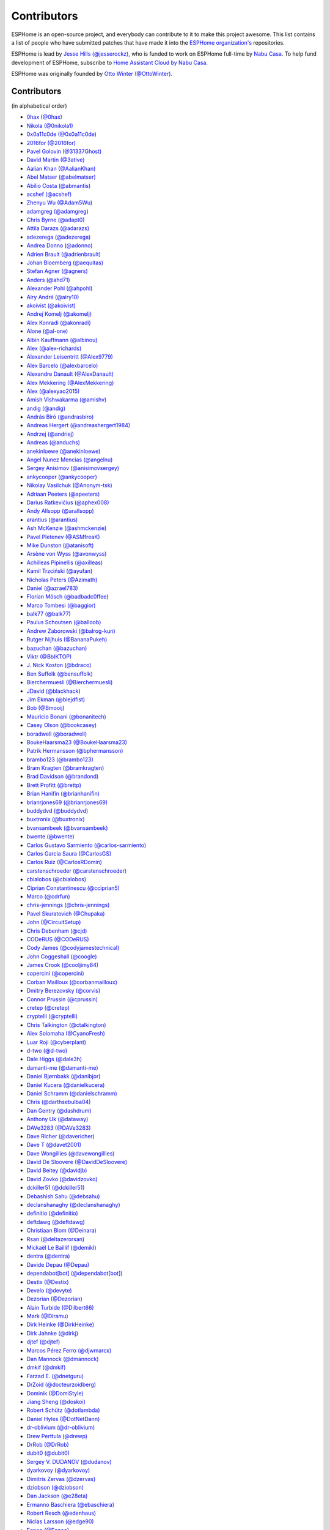 Contributors
============

ESPHome is an open-source project, and everybody can contribute to it to make this
project awesome. This list contains a list of people who have submitted patches
that have made it into the `ESPHome organization's <https://github.com/esphome>`__ repositories.

ESPHome is lead by `Jesse Hills (@jesserockz) <https://github.com/jesserockz>`__,
who is funded to work on ESPHome full-time by `Nabu Casa <https://www.nabucasa.com>`__.
To help fund development of ESPHome, subscribe to `Home Assistant Cloud by Nabu Casa <https://www.nabucasa.com>`__.

ESPHome was originally founded by `Otto Winter (@OttoWinter) <https://github.com/OttoWinter>`__.

Contributors
************

(in alphabetical order)

- `0hax (@0hax) <https://github.com/0hax>`__
- `Nikola (@0nikola1) <https://github.com/0nikola1>`__
- `0x0a11c0de (@0x0a11c0de) <https://github.com/0x0a11c0de>`__
- `2016for (@2016for) <https://github.com/2016for>`__
- `Pavel Golovin (@31337Ghost) <https://github.com/31337Ghost>`__
- `David Martin (@3ative) <https://github.com/3ative>`__
- `Aalian Khan (@AalianKhan) <https://github.com/AalianKhan>`__
- `Abel Matser (@abelmatser) <https://github.com/abelmatser>`__
- `Abílio Costa (@abmantis) <https://github.com/abmantis>`__
- `acshef (@acshef) <https://github.com/acshef>`__
- `Zhenyu Wu (@Adam5Wu) <https://github.com/Adam5Wu>`__
- `adamgreg (@adamgreg) <https://github.com/adamgreg>`__
- `Chris Byrne (@adapt0) <https://github.com/adapt0>`__
- `Attila Darazs (@adarazs) <https://github.com/adarazs>`__
- `adezerega (@adezerega) <https://github.com/adezerega>`__
- `Andrea Donno (@adonno) <https://github.com/adonno>`__
- `Adrien Brault (@adrienbrault) <https://github.com/adrienbrault>`__
- `Johan Bloemberg (@aequitas) <https://github.com/aequitas>`__
- `Stefan Agner (@agners) <https://github.com/agners>`__
- `Anders (@ahd71) <https://github.com/ahd71>`__
- `Alexander Pohl (@ahpohl) <https://github.com/ahpohl>`__
- `Airy André (@airy10) <https://github.com/airy10>`__
- `akoivist (@akoivist) <https://github.com/akoivist>`__
- `Andrej Komelj (@akomelj) <https://github.com/akomelj>`__
- `Alex Konradi (@akonradi) <https://github.com/akonradi>`__
- `Alone (@al-one) <https://github.com/al-one>`__
- `Albin Kauffmann (@albinou) <https://github.com/albinou>`__
- `Alex (@alex-richards) <https://github.com/alex-richards>`__
- `Alexander Leisentritt (@Alex9779) <https://github.com/Alex9779>`__
- `Alex Barcelo (@alexbarcelo) <https://github.com/alexbarcelo>`__
- `Alexandre Danault (@AlexDanault) <https://github.com/AlexDanault>`__
- `Alex Mekkering (@AlexMekkering) <https://github.com/AlexMekkering>`__
- `Alex (@alexyao2015) <https://github.com/alexyao2015>`__
- `Amish Vishwakarma (@amishv) <https://github.com/amishv>`__
- `andig (@andig) <https://github.com/andig>`__
- `András Bíró (@andrasbiro) <https://github.com/andrasbiro>`__
- `Andreas Hergert (@andreashergert1984) <https://github.com/andreashergert1984>`__
- `Andrzej (@andriej) <https://github.com/andriej>`__
- `Andreas (@anduchs) <https://github.com/anduchs>`__
- `anekinloewe (@anekinloewe) <https://github.com/anekinloewe>`__
- `Angel Nunez Mencias (@angelnu) <https://github.com/angelnu>`__
- `Sergey Anisimov (@anisimovsergey) <https://github.com/anisimovsergey>`__
- `ankycooper (@ankycooper) <https://github.com/ankycooper>`__
- `Nikolay Vasilchuk (@Anonym-tsk) <https://github.com/Anonym-tsk>`__
- `Adriaan Peeters (@apeeters) <https://github.com/apeeters>`__
- `Darius Ratkevičius (@aphex008) <https://github.com/aphex008>`__
- `Andy Allsopp (@arallsopp) <https://github.com/arallsopp>`__
- `arantius (@arantius) <https://github.com/arantius>`__
- `Ash McKenzie (@ashmckenzie) <https://github.com/ashmckenzie>`__
- `Pavel Pletenev (@ASMfreaK) <https://github.com/ASMfreaK>`__
- `Mike Dunston (@atanisoft) <https://github.com/atanisoft>`__
- `Arsène von Wyss (@avonwyss) <https://github.com/avonwyss>`__
- `Achilleas Pipinellis (@axilleas) <https://github.com/axilleas>`__
- `Kamil Trzciński (@ayufan) <https://github.com/ayufan>`__
- `Nicholas Peters (@Azimath) <https://github.com/Azimath>`__
- `Daniel (@azrael783) <https://github.com/azrael783>`__
- `Florian Mösch (@badbadc0ffee) <https://github.com/badbadc0ffee>`__
- `Marco Tombesi (@baggior) <https://github.com/baggior>`__
- `balk77 (@balk77) <https://github.com/balk77>`__
- `Paulus Schoutsen (@balloob) <https://github.com/balloob>`__
- `Andrew Zaborowski (@balrog-kun) <https://github.com/balrog-kun>`__
- `Rutger Nijhuis (@BananaPukeh) <https://github.com/BananaPukeh>`__
- `bazuchan (@bazuchan) <https://github.com/bazuchan>`__
- `Viktr (@BbIKTOP) <https://github.com/BbIKTOP>`__
- `J. Nick Koston (@bdraco) <https://github.com/bdraco>`__
- `Ben Suffolk (@bensuffolk) <https://github.com/bensuffolk>`__
- `Bierchermuesli (@Bierchermuesli) <https://github.com/Bierchermuesli>`__
- `JDavid (@blackhack) <https://github.com/blackhack>`__
- `Jim Ekman (@blejdfist) <https://github.com/blejdfist>`__
- `Bob (@Bmooij) <https://github.com/Bmooij>`__
- `Mauricio Bonani (@bonanitech) <https://github.com/bonanitech>`__
- `Casey Olson (@bookcasey) <https://github.com/bookcasey>`__
- `boradwell (@boradwell) <https://github.com/boradwell>`__
- `BoukeHaarsma23 (@BoukeHaarsma23) <https://github.com/BoukeHaarsma23>`__
- `Patrik Hermansson (@bphermansson) <https://github.com/bphermansson>`__
- `brambo123 (@brambo123) <https://github.com/brambo123>`__
- `Bram Kragten (@bramkragten) <https://github.com/bramkragten>`__
- `Brad Davidson (@brandond) <https://github.com/brandond>`__
- `Brett Profitt (@brettp) <https://github.com/brettp>`__
- `Brian Hanifin (@brianhanifin) <https://github.com/brianhanifin>`__
- `brianrjones69 (@brianrjones69) <https://github.com/brianrjones69>`__
- `buddydvd (@buddydvd) <https://github.com/buddydvd>`__
- `buxtronix (@buxtronix) <https://github.com/buxtronix>`__
- `bvansambeek (@bvansambeek) <https://github.com/bvansambeek>`__
- `bwente (@bwente) <https://github.com/bwente>`__
- `Carlos Gustavo Sarmiento (@carlos-sarmiento) <https://github.com/carlos-sarmiento>`__
- `Carlos Garcia Saura (@CarlosGS) <https://github.com/CarlosGS>`__
- `Carlos Ruiz (@CarlosRDomin) <https://github.com/CarlosRDomin>`__
- `carstenschroeder (@carstenschroeder) <https://github.com/carstenschroeder>`__
- `cbialobos (@cbialobos) <https://github.com/cbialobos>`__
- `Ciprian Constantinescu (@cciprian5) <https://github.com/cciprian5>`__
- `Marco (@cdrfun) <https://github.com/cdrfun>`__
- `chris-jennings (@chris-jennings) <https://github.com/chris-jennings>`__
- `Pavel Skuratovich (@Chupaka) <https://github.com/Chupaka>`__
- `John (@CircuitSetup) <https://github.com/CircuitSetup>`__
- `Chris Debenham (@cjd) <https://github.com/cjd>`__
- `CODeRUS (@CODeRUS) <https://github.com/CODeRUS>`__
- `Cody James (@codyjamestechnical) <https://github.com/codyjamestechnical>`__
- `John Coggeshall (@coogle) <https://github.com/coogle>`__
- `James Crook (@cooljimy84) <https://github.com/cooljimy84>`__
- `copercini (@copercini) <https://github.com/copercini>`__
- `Corban Mailloux (@corbanmailloux) <https://github.com/corbanmailloux>`__
- `Dmitry Berezovsky (@corvis) <https://github.com/corvis>`__
- `Connor Prussin (@cprussin) <https://github.com/cprussin>`__
- `cretep (@cretep) <https://github.com/cretep>`__
- `cryptelli (@cryptelli) <https://github.com/cryptelli>`__
- `Chris Talkington (@ctalkington) <https://github.com/ctalkington>`__
- `Alex Solomaha (@CyanoFresh) <https://github.com/CyanoFresh>`__
- `Luar Roji (@cyberplant) <https://github.com/cyberplant>`__
- `d-two (@d-two) <https://github.com/d-two>`__
- `Dale Higgs (@dale3h) <https://github.com/dale3h>`__
- `damanti-me (@damanti-me) <https://github.com/damanti-me>`__
- `Daniel Bjørnbakk (@danibjor) <https://github.com/danibjor>`__
- `Daniel Kucera (@danielkucera) <https://github.com/danielkucera>`__
- `Daniel Schramm (@danielschramm) <https://github.com/danielschramm>`__
- `Chris (@darthsebulba04) <https://github.com/darthsebulba04>`__
- `Dan Gentry (@dashdrum) <https://github.com/dashdrum>`__
- `Anthony Uk (@dataway) <https://github.com/dataway>`__
- `DAVe3283 (@DAVe3283) <https://github.com/DAVe3283>`__
- `Dave Richer (@davericher) <https://github.com/davericher>`__
- `Dave T (@davet2001) <https://github.com/davet2001>`__
- `Dave Wongillies (@davewongillies) <https://github.com/davewongillies>`__
- `David De Sloovere (@DavidDeSloovere) <https://github.com/DavidDeSloovere>`__
- `David Beitey (@davidjb) <https://github.com/davidjb>`__
- `David Zovko (@davidzovko) <https://github.com/davidzovko>`__
- `dckiller51 (@dckiller51) <https://github.com/dckiller51>`__
- `Debashish Sahu (@debsahu) <https://github.com/debsahu>`__
- `declanshanaghy (@declanshanaghy) <https://github.com/declanshanaghy>`__
- `definitio (@definitio) <https://github.com/definitio>`__
- `deftdawg (@deftdawg) <https://github.com/deftdawg>`__
- `Christiaan Blom (@Deinara) <https://github.com/Deinara>`__
- `Rsan (@deltazerorsan) <https://github.com/deltazerorsan>`__
- `Mickaël Le Baillif (@demikl) <https://github.com/demikl>`__
- `dentra (@dentra) <https://github.com/dentra>`__
- `Davide Depau (@Depau) <https://github.com/Depau>`__
- `dependabot[bot] (@dependabot[bot]) <https://github.com/dependabot[bot]>`__
- `Destix (@Destix) <https://github.com/Destix>`__
- `Develo (@devyte) <https://github.com/devyte>`__
- `Dezorian (@Dezorian) <https://github.com/Dezorian>`__
- `Alain Turbide (@Dilbert66) <https://github.com/Dilbert66>`__
- `Mark  (@Diramu) <https://github.com/Diramu>`__
- `Dirk Heinke (@DirkHeinke) <https://github.com/DirkHeinke>`__
- `Dirk Jahnke (@dirkj) <https://github.com/dirkj>`__
- `djtef (@djtef) <https://github.com/djtef>`__
- `Marcos Pérez Ferro (@djwmarcx) <https://github.com/djwmarcx>`__
- `Dan Mannock (@dmannock) <https://github.com/dmannock>`__
- `dmkif (@dmkif) <https://github.com/dmkif>`__
- `Farzad E. (@dnetguru) <https://github.com/dnetguru>`__
- `DrZoid (@docteurzoidberg) <https://github.com/docteurzoidberg>`__
- `Dominik (@DomiStyle) <https://github.com/DomiStyle>`__
- `Jiang Sheng (@doskoi) <https://github.com/doskoi>`__
- `Robert Schütz (@dotlambda) <https://github.com/dotlambda>`__
- `Daniel Hyles (@DotNetDann) <https://github.com/DotNetDann>`__
- `dr-oblivium (@dr-oblivium) <https://github.com/dr-oblivium>`__
- `Drew Perttula (@drewp) <https://github.com/drewp>`__
- `DrRob (@DrRob) <https://github.com/DrRob>`__
- `dubit0 (@dubit0) <https://github.com/dubit0>`__
- `Sergey V. DUDANOV (@dudanov) <https://github.com/dudanov>`__
- `dyarkovoy (@dyarkovoy) <https://github.com/dyarkovoy>`__
- `Dimitris Zervas (@dzervas) <https://github.com/dzervas>`__
- `dziobson (@dziobson) <https://github.com/dziobson>`__
- `Dan Jackson (@e28eta) <https://github.com/e28eta>`__
- `Ermanno Baschiera (@ebaschiera) <https://github.com/ebaschiera>`__
- `Robert Resch (@edenhaus) <https://github.com/edenhaus>`__
- `Niclas Larsson (@edge90) <https://github.com/edge90>`__
- `Eenoo (@Eenoo) <https://github.com/Eenoo>`__
- `Erwin Kooi (@egeltje) <https://github.com/egeltje>`__
- `Eike (@ei-ke) <https://github.com/ei-ke>`__
- `electrofun-smart (@electrofun-smart) <https://github.com/electrofun-smart>`__
- `Elkropac (@Elkropac) <https://github.com/Elkropac>`__
- `elyorkhakimov (@elyorkhakimov) <https://github.com/elyorkhakimov>`__
- `EmbeddedDevver (@EmbeddedDevver) <https://github.com/EmbeddedDevver>`__
- `EmmanuelLM (@EmmanuelLM) <https://github.com/EmmanuelLM>`__
- `Emory Dunn (@emorydunn) <https://github.com/emorydunn>`__
- `Eric Muehlstein (@emuehlstein) <https://github.com/emuehlstein>`__
- `Anders Persson (@emwap) <https://github.com/emwap>`__
- `Bert (@Engelbert) <https://github.com/Engelbert>`__
- `Nico Weichbrodt (@envy) <https://github.com/envy>`__
- `Evan Petousis (@epetousis) <https://github.com/epetousis>`__
- `Wilhelm Erasmus (@erasmuswill) <https://github.com/erasmuswill>`__
- `erazor666 (@erazor666) <https://github.com/erazor666>`__
- `Eric Hiller (@erichiller) <https://github.com/erichiller>`__
- `Ernst Klamer (@Ernst79) <https://github.com/Ernst79>`__
- `escoand (@escoand) <https://github.com/escoand>`__
- `Eric Severance (@esev) <https://github.com/esev>`__
- `esphomebot (@esphomebot) <https://github.com/esphomebot>`__
- `Evan Coleman (@evandcoleman) <https://github.com/evandcoleman>`__
- `Clemens Kirchgatterer (@everslick) <https://github.com/everslick>`__
- `Malte Franken (@exxamalte) <https://github.com/exxamalte>`__
- `Fabian Affolter (@fabaff) <https://github.com/fabaff>`__
- `Federico Ariel Castagnini (@facastagnini) <https://github.com/facastagnini>`__
- `C W (@fake-name) <https://github.com/fake-name>`__
- `Christian Ferbar (@ferbar) <https://github.com/ferbar>`__
- `fkirill (@fkirill) <https://github.com/fkirill>`__
- `Sean Vig (@flacjacket) <https://github.com/flacjacket>`__
- `Diego Elio Pettenò (@Flameeyes) <https://github.com/Flameeyes>`__
- `foxsam21 (@foxsam21) <https://github.com/foxsam21>`__
- `Fractal147 (@Fractal147) <https://github.com/Fractal147>`__
- `Francis-labo (@Francis-labo) <https://github.com/Francis-labo>`__
- `Francisk0 (@Francisk0) <https://github.com/Francisk0>`__
- `Frank Bakker (@FrankBakkerNl) <https://github.com/FrankBakkerNl>`__
- `Frankster-NL (@Frankster-NL) <https://github.com/Frankster-NL>`__
- `Fredrik Erlandsson (@fredrike) <https://github.com/fredrike>`__
- `Evgeny (@freekode) <https://github.com/freekode>`__
- `Brett McKenzie (@freerangeeggs) <https://github.com/freerangeeggs>`__
- `Franck Nijhof (@frenck) <https://github.com/frenck>`__
- `frippe75 (@frippe75) <https://github.com/frippe75>`__
- `Fritz Mueller (@fritzm) <https://github.com/fritzm>`__
- `Marc Egli (@frog32) <https://github.com/frog32>`__
- `mr G1K (@G1K) <https://github.com/G1K>`__
- `Gabe Cook (@gabe565) <https://github.com/gabe565>`__
- `Gareth Cooper (@gaco79) <https://github.com/gaco79>`__
- `galagaking (@galagaking) <https://github.com/galagaking>`__
- `GeekVisit (@GeekVisit) <https://github.com/GeekVisit>`__
- `Geoff Davis (@geoffdavis) <https://github.com/geoffdavis>`__
- `Gérald Guiony (@gerald-guiony) <https://github.com/gerald-guiony>`__
- `Gerard (@gerard33) <https://github.com/gerard33>`__
- `Giovanni (@Gio-dot) <https://github.com/Gio-dot>`__
- `github-actions[bot] (@github-actions[bot]) <https://github.com/github-actions[bot]>`__
- `gitolicious (@gitolicious) <https://github.com/gitolicious>`__
- `The Gitter Badger (@gitter-badger) <https://github.com/gitter-badger>`__
- `Frederik Gladhorn (@gladhorn) <https://github.com/gladhorn>`__
- `Guillermo Ruffino (@glmnet) <https://github.com/glmnet>`__
- `Giorgos Logiotatidis (@glogiotatidis) <https://github.com/glogiotatidis>`__
- `Germán Martín (@gmag11) <https://github.com/gmag11>`__
- `Germain Masse (@gmasse) <https://github.com/gmasse>`__
- `Jelle Raaijmakers (@GMTA) <https://github.com/GMTA>`__
- `gordon-zhao (@gordon-zhao) <https://github.com/gordon-zhao>`__
- `Antoine GRÉA (@grea09) <https://github.com/grea09>`__
- `Andrea (@Guglio95) <https://github.com/Guglio95>`__
- `Guillaume DELVIT (@guiguid) <https://github.com/guiguid>`__
- `guptamp (@guptamp) <https://github.com/guptamp>`__
- `Guyohms (@Guyohms) <https://github.com/Guyohms>`__
- `h0-- (@h0--) <https://github.com/h0-->`__
- `haade (@haade-administrator) <https://github.com/haade-administrator>`__
- `Peter van Dijk (@Habbie) <https://github.com/Habbie>`__
- `Hagai Shatz (@hagai-shatz) <https://github.com/hagai-shatz>`__
- `Boris Hajduk (@hajdbo) <https://github.com/hajdbo>`__
- `Gavin Mogan (@halkeye) <https://github.com/halkeye>`__
- `Charles (@hallard) <https://github.com/hallard>`__
- `Charles Thompson (@haryadoon) <https://github.com/haryadoon>`__
- `hcoohb (@hcoohb) <https://github.com/hcoohb>`__
- `Héctor Giménez (@hectorgimenez) <https://github.com/hectorgimenez>`__
- `Jimmy Hedman (@HeMan) <https://github.com/HeMan>`__
- `HepoH3 (@HepoH3) <https://github.com/HepoH3>`__
- `Hermann Kraus (@herm) <https://github.com/herm>`__
- `Hamish Moffatt (@hmoffatt) <https://github.com/hmoffatt>`__
- `MoA (@honomoa) <https://github.com/honomoa>`__
- `Hopperpop (@Hopperpop) <https://github.com/Hopperpop>`__
- `hreintke (@hreintke) <https://github.com/hreintke>`__
- `Huub Eikens (@huubeikens) <https://github.com/huubeikens>`__
- `Petr Urbánek (@HyperReap) <https://github.com/HyperReap>`__
- `Arjan Filius (@iafilius) <https://github.com/iafilius>`__
- `Adrián Panella (@ianchi) <https://github.com/ianchi>`__
- `Ian Leeder (@ianleeder) <https://github.com/ianleeder>`__
- `icarome (@icarome) <https://github.com/icarome>`__
- `igg (@igg) <https://github.com/igg>`__
- `ikatkov (@ikatkov) <https://github.com/ikatkov>`__
- `Michael (@imeekle) <https://github.com/imeekle>`__
- `imgbot[bot] (@imgbot[bot]) <https://github.com/imgbot[bot]>`__
- `Lorenzo Ortiz (@Infinitte) <https://github.com/Infinitte>`__
- `Ivan Shvedunov (@ivan4th) <https://github.com/ivan4th>`__
- `Ivan Kravets (@ivankravets) <https://github.com/ivankravets>`__
- `Ivo-tje (@Ivo-tje) <https://github.com/Ivo-tje>`__
- `Jakob Reiter (@jakommo) <https://github.com/jakommo>`__
- `James Gao (@jamesgao) <https://github.com/jamesgao>`__
- `János Rusiczki (@janosrusiczki) <https://github.com/janosrusiczki>`__
- `Jan Pieper (@janpieper) <https://github.com/janpieper>`__
- `Jason-nz (@Jason-nz) <https://github.com/Jason-nz>`__
- `Jason Hines (@jasonehines) <https://github.com/jasonehines>`__
- `JbLb (@jblb) <https://github.com/jblb>`__
- `James Callaghan (@jcallaghan) <https://github.com/jcallaghan>`__
- `Josh Willox (@jcwillox) <https://github.com/jcwillox>`__
- `Joshua Dadswell (@jdads1) <https://github.com/jdads1>`__
- `jeff-h (@jeff-h) <https://github.com/jeff-h>`__
- `Jeff Rescignano (@JeffResc) <https://github.com/JeffResc>`__
- `Jej (@jej) <https://github.com/jej>`__
- `Jesse Hills (@jesserockz) <https://github.com/jesserockz>`__
- `Jim Bauwens (@jimbauwens) <https://github.com/jimbauwens>`__
- `Jérémy JOURDIN (@JJK801) <https://github.com/JJK801>`__
- `Jonathan Jefferies (@jjok) <https://github.com/jjok>`__
- `John K. Luebs (@jkl1337) <https://github.com/jkl1337>`__
- `Justin Maxwell (@jkmaxwell) <https://github.com/jkmaxwell>`__
- `Jeppe Ladefoged (@jladefoged) <https://github.com/jladefoged>`__
- `Jonathan Martens (@jmartens) <https://github.com/jmartens>`__
- `Johan van der Kuijl (@johanvanderkuijl) <https://github.com/johanvanderkuijl>`__
- `Johboh (@Johboh) <https://github.com/Johboh>`__
- `John Erik Halse (@johnerikhalse) <https://github.com/johnerikhalse>`__
- `Jonathan Adams (@jonathanadams) <https://github.com/jonathanadams>`__
- `Jonathan Treffler (@JonathanTreffler) <https://github.com/JonathanTreffler>`__
- `JonnyaiR (@jonnyair) <https://github.com/jonnyair>`__
- `Joppy Furr (@JoppyFurr) <https://github.com/JoppyFurr>`__
- `junnikokuki (@junnikokuki) <https://github.com/junnikokuki>`__
- `Justahobby01 (@Justahobby01) <https://github.com/Justahobby01>`__
- `Mike Ryan (@justfalter) <https://github.com/justfalter>`__
- `Justin Gerhardt (@justin-gerhardt) <https://github.com/justin-gerhardt>`__
- `Justyn Shull (@justyns) <https://github.com/justyns>`__
- `Jasper van der Neut - Stulen (@jvanderneutstulen) <https://github.com/jvanderneutstulen>`__
- `João Vitor M. Roma (@jvmr1) <https://github.com/jvmr1>`__
- `Jack Wozny (@jwozny) <https://github.com/jwozny>`__
- `Kris (@K-r-i-s-t-i-a-n) <https://github.com/K-r-i-s-t-i-a-n>`__
- `Harald Nagel (@k7hpn) <https://github.com/k7hpn>`__
- `kaegi (@kaegi) <https://github.com/kaegi>`__
- `kalebzettl (@kalebzettl) <https://github.com/kalebzettl>`__
- `Krasimir Nedelchev (@kaykayehnn) <https://github.com/kaykayehnn>`__
- `kbouchard111 (@kbouchard111) <https://github.com/kbouchard111>`__
- `Keith Burzinski (@kbx81) <https://github.com/kbx81>`__
- `Robert Kiss (@kepten) <https://github.com/kepten>`__
- `Kevin O'Rourke (@kevinior) <https://github.com/kevinior>`__
- `kimonm (@kimonm) <https://github.com/kimonm>`__
- `Kurt Kellner (@kkellner) <https://github.com/kkellner>`__
- `Klaas Schoute (@klaasnicolaas) <https://github.com/klaasnicolaas>`__
- `Klarstein (@Klarstein) <https://github.com/Klarstein>`__
- `Marcus Klein (@kleini) <https://github.com/kleini>`__
- `klenaers (@klenaers) <https://github.com/klenaers>`__
- `Kevin Lewis (@kll) <https://github.com/kll>`__
- `Koen Vervloesem (@koenvervloesem) <https://github.com/koenvervloesem>`__
- `korellas (@korellas) <https://github.com/korellas>`__
- `Kevin Pelzel (@kpelzel) <https://github.com/kpelzel>`__
- `Karl Q. (@kquinsland) <https://github.com/kquinsland>`__
- `krahabb (@krahabb) <https://github.com/krahabb>`__
- `Kodey Converse (@krconv) <https://github.com/krconv>`__
- `krikk (@krikk) <https://github.com/krikk>`__
- `KristopherMackowiak (@KristopherMackowiak) <https://github.com/KristopherMackowiak>`__
- `Stefan Rado (@kroimon) <https://github.com/kroimon>`__
- `krunkel (@krunkel) <https://github.com/krunkel>`__
- `Kendell R (@KTibow) <https://github.com/KTibow>`__
- `Jakub Šimo (@kubik369) <https://github.com/kubik369>`__
- `kvvoff (@kvvoff) <https://github.com/kvvoff>`__
- `Ken Davidson (@kwdavidson) <https://github.com/kwdavidson>`__
- `Kyle Manna (@kylemanna) <https://github.com/kylemanna>`__
- `la7dja (@la7dja) <https://github.com/la7dja>`__
- `Stefan Lässer (@Laess3r) <https://github.com/Laess3r>`__
- `Steffen Weinreich (@lairsdragon) <https://github.com/lairsdragon>`__
- `Fredrik Lindqvist (@Landrash) <https://github.com/Landrash>`__
- `larsonmpdx (@larsonmpdx) <https://github.com/larsonmpdx>`__
- `lein1013 (@lein1013) <https://github.com/lein1013>`__
- `Riku Lindblad (@lepinkainen) <https://github.com/lepinkainen>`__
- `Juraj Liso (@LiJu09) <https://github.com/LiJu09>`__
- `Lazar Obradovic (@lobradov) <https://github.com/lobradov>`__
- `Barry Loong (@loongyh) <https://github.com/loongyh>`__
- `Joakim Sørensen (@ludeeus) <https://github.com/ludeeus>`__
- `Lukas Klass (@LukasK13) <https://github.com/LukasK13>`__
- `lukaszrud (@lukaszrud) <https://github.com/lukaszrud>`__
- `Lumpusz (@Lumpusz) <https://github.com/Lumpusz>`__
- `Luke Fitzgerald (@lwfitzgerald) <https://github.com/lwfitzgerald>`__
- `Lewis Juggins (@lwis) <https://github.com/lwis>`__
- `Michael Klamminger (@m1ch) <https://github.com/m1ch>`__
- `M95D (@M95D) <https://github.com/M95D>`__
- `Marc-Antoine Courteau (@macourteau) <https://github.com/macourteau>`__
- `Massimiliano Ravelli (@madron) <https://github.com/madron>`__
- `magnus (@magnusja) <https://github.com/magnusja>`__
- `Magnus Øverli (@magnusoverli) <https://github.com/magnusoverli>`__
- `Major Péter (@majorpeter) <https://github.com/majorpeter>`__
- `raymonder jin (@mamil) <https://github.com/mamil>`__
- `Manuel Díez (@manutenfruits) <https://github.com/manutenfruits>`__
- `Marcel van der Veldt (@marcelveldt) <https://github.com/marcelveldt>`__
- `Marc (@MarcHagen) <https://github.com/MarcHagen>`__
- `Marc Teale (@marcteale) <https://github.com/marcteale>`__
- `marecabo (@marecabo) <https://github.com/marecabo>`__
- `Marvin Gaube (@margau) <https://github.com/margau>`__
- `Martynas Griškonis (@Margriko) <https://github.com/Margriko>`__
- `Mario (@mario-tux) <https://github.com/mario-tux>`__
- `Matthew Harrold (@marrold) <https://github.com/marrold>`__
- `Martin (@martgras) <https://github.com/martgras>`__
- `Martin Hjelmare (@MartinHjelmare) <https://github.com/MartinHjelmare>`__
- `MartinWelsch (@MartinWelsch) <https://github.com/MartinWelsch>`__
- `MasterTim17 (@MasterTim17) <https://github.com/MasterTim17>`__
- `matikij (@matikij) <https://github.com/matikij>`__
- `Michel Marti (@matoxp) <https://github.com/matoxp>`__
- `matt123p (@matt123p) <https://github.com/matt123p>`__
- `Maurice Schleußinger (@maurice-schleussinger) <https://github.com/maurice-schleussinger>`__
- `mbo18 (@mbo18) <https://github.com/mbo18>`__
- `Me No Dev (@me-no-dev) <https://github.com/me-no-dev>`__
- `Alexandr Zarubkin (@me21) <https://github.com/me21>`__
- `Joseph Mearman (@Mearman) <https://github.com/Mearman>`__
- `Mechotronic (@Mechotronic) <https://github.com/Mechotronic>`__
- `MeIchthys (@meichthys) <https://github.com/meichthys>`__
- `meijerwynand (@meijerwynand) <https://github.com/meijerwynand>`__
- `Marco  (@Melkor82) <https://github.com/Melkor82>`__
- `Merlin Schumacher (@merlinschumacher) <https://github.com/merlinschumacher>`__
- `Michael Gorven (@mgorven) <https://github.com/mgorven>`__
- `mhentschke (@mhentschke) <https://github.com/mhentschke>`__
- `micw (@micw) <https://github.com/micw>`__
- `Pauline Middelink (@middelink) <https://github.com/middelink>`__
- `Mikko Tervala (@MikkoTervala) <https://github.com/MikkoTervala>`__
- `mikosoft83 (@mikosoft83) <https://github.com/mikosoft83>`__
- `Minideezel (@minideezel) <https://github.com/minideezel>`__
- `mipa87 (@mipa87) <https://github.com/mipa87>`__
- `André Klitzing (@misery) <https://github.com/misery>`__
- `Matthew Edwards (@mje-nz) <https://github.com/mje-nz>`__
- `Maarten (@mjkl-gh) <https://github.com/mjkl-gh>`__
- `mjoshd (@mjoshd) <https://github.com/mjoshd>`__
- `mknjc (@mknjc) <https://github.com/mknjc>`__
- `Maurice Makaay (@mmakaay) <https://github.com/mmakaay>`__
- `mmanza (@mmanza) <https://github.com/mmanza>`__
- `mnaz (@mnaz) <https://github.com/mnaz>`__
- `Michael Nieß (@mniess) <https://github.com/mniess>`__
- `Matt N. (@mnoorenberghe) <https://github.com/mnoorenberghe>`__
- `monkeyclass (@monkeyclass) <https://github.com/monkeyclass>`__
- `Moritz Glöckl (@moritzgloeckl) <https://github.com/moritzgloeckl>`__
- `Matthew Pettitt (@mpettitt) <https://github.com/mpettitt>`__
- `Mariusz Kryński (@mrk-its) <https://github.com/mrk-its>`__
- `Ryan Matthews (@mrrsm) <https://github.com/mrrsm>`__
- `MrZetor (@MrZetor) <https://github.com/MrZetor>`__
- `mtl010957 (@mtl010957) <https://github.com/mtl010957>`__
- `Murilo (@murilobaliego) <https://github.com/murilobaliego>`__
- `Michiel van Turnhout (@mvturnho) <https://github.com/mvturnho>`__
- `Martin Weinelt (@mweinelt) <https://github.com/mweinelt>`__
- `Mynasru (@Mynasru) <https://github.com/Mynasru>`__
- `Niels Ulrik Andersen (@myplacedk) <https://github.com/myplacedk>`__
- `Kevin Uhlir (@n0bel) <https://github.com/n0bel>`__
- `Erik Näsström (@Naesstrom) <https://github.com/Naesstrom>`__
- `Oskar Napieraj (@napieraj) <https://github.com/napieraj>`__
- `Bergont Nicolas (@nbergont) <https://github.com/nbergont>`__
- `Nebula (@nebula-it) <https://github.com/nebula-it>`__
- `needspeed (@needspeed) <https://github.com/needspeed>`__
- `nepozs (@nepozs) <https://github.com/nepozs>`__
- `Mike Meessen (@netmikey) <https://github.com/netmikey>`__
- `nickrout (@nickrout) <https://github.com/nickrout>`__
- `Nick Whyte (@nickw444) <https://github.com/nickw444>`__
- `nicuh (@nicuh) <https://github.com/nicuh>`__
- `nikito7 (@nikito7) <https://github.com/nikito7>`__
- `Zvonimir Haramustek (@nitko12) <https://github.com/nitko12>`__
- `Nikolay Kitanov (@nkitanov) <https://github.com/nkitanov>`__
- `nldroid (@nldroid) <https://github.com/nldroid>`__
- `Niccolò Maggioni (@nmaggioni) <https://github.com/nmaggioni>`__
- `Alex (@nnmalex) <https://github.com/nnmalex>`__
- `Jan Sandbrink (@NobodysNightmare) <https://github.com/NobodysNightmare>`__
- `Łukasz Śliwiński (@nonameplum) <https://github.com/nonameplum>`__
- `ffabi (@norges) <https://github.com/norges>`__
- `Greg Johnson (@notgwj) <https://github.com/notgwj>`__
- `nouser2013 (@nouser2013) <https://github.com/nouser2013>`__
- `Stanislav Meduna (@numo68) <https://github.com/numo68>`__
- `Nuno Sousa (@nunofgs) <https://github.com/nunofgs>`__
- `Maksym Lunin (@nut-code-monkey) <https://github.com/nut-code-monkey>`__
- `Chris Nussbaum (@nuttytree) <https://github.com/nuttytree>`__
- `obrain17 (@obrain17) <https://github.com/obrain17>`__
- `Ockert Marais (@OckertM) <https://github.com/OckertM>`__
- `Dave Walker (@oddsockmachine) <https://github.com/oddsockmachine>`__
- `Olivér Falvai (@ofalvai) <https://github.com/ofalvai>`__
- `Omar Ghader (@omarghader) <https://github.com/omarghader>`__
- `Ömer Şiar Baysal (@omersiar) <https://github.com/omersiar>`__
- `Oncleben31 (@oncleben31) <https://github.com/oncleben31>`__
- `onde2rock (@onde2rock) <https://github.com/onde2rock>`__
- `Oscar Bolmsten (@oscar-b) <https://github.com/oscar-b>`__
- `Otamay (@Otamay) <https://github.com/Otamay>`__
- `Otto Winter (@OttoWinter) <https://github.com/OttoWinter>`__
- `Oxan van Leeuwen (@oxan) <https://github.com/oxan>`__
- `Pack3tL0ss (@Pack3tL0ss) <https://github.com/Pack3tL0ss>`__
- `Pablo Clemente Maseda (@paclema) <https://github.com/paclema>`__
- `Panuruj Khambanonda (PK) (@panuruj) <https://github.com/panuruj>`__
- `Pasi Suominen (@pasiz) <https://github.com/pasiz>`__
- `Paul Deen (@PaulAntonDeen) <https://github.com/PaulAntonDeen>`__
- `Paul Monigatti (@paulmonigatti) <https://github.com/paulmonigatti>`__
- `Paul Nicholls (@pauln) <https://github.com/pauln>`__
- `Bartłomiej Biernacki (@pax0r) <https://github.com/pax0r>`__
- `Paul Doidge (@pdoidge) <https://github.com/pdoidge>`__
- `peq123 (@peq123) <https://github.com/peq123>`__
- `per1234 (@per1234) <https://github.com/per1234>`__
- `perjury (@perjury) <https://github.com/perjury>`__
- `Peter Remøy Paulsen (@petrepa) <https://github.com/petrepa>`__
- `Philip Rosenberg-Watt (@PhilRW) <https://github.com/PhilRW>`__
- `phjr (@phjr) <https://github.com/phjr>`__
- `pieterbrink123 (@pieterbrink123) <https://github.com/pieterbrink123>`__
- `pille (@pille) <https://github.com/pille>`__
- `pixiandreas (@pixiandreas) <https://github.com/pixiandreas>`__
- `Peter Kuehne (@pkuehne) <https://github.com/pkuehne>`__
- `Plácido Revilla (@placidorevilla) <https://github.com/placidorevilla>`__
- `Marcus Kempe (@plopp) <https://github.com/plopp>`__
- `DK (@poldim) <https://github.com/poldim>`__
- `polyfaces (@polyfaces) <https://github.com/polyfaces>`__
- `Iván Povedano (@pove) <https://github.com/pove>`__
- `pplucky (@pplucky) <https://github.com/pplucky>`__
- `probonopd (@probonopd) <https://github.com/probonopd>`__
- `Peter Stuifzand (@pstuifzand) <https://github.com/pstuifzand>`__
- `Peter Tatrai (@ptatrai) <https://github.com/ptatrai>`__
- `Leandro Puerari (@puerari) <https://github.com/puerari>`__
- `puuu (@puuu) <https://github.com/puuu>`__
- `Qc (@qc24) <https://github.com/qc24>`__
- `qqgg231 (@qqgg231) <https://github.com/qqgg231>`__
- `Tommy Jonsson (@quazzie) <https://github.com/quazzie>`__
- `Quinn Hosler (@quinnhosler) <https://github.com/quinnhosler>`__
- `r-jordan (@r-jordan) <https://github.com/r-jordan>`__
- `Richard Kuhnt (@r15ch13) <https://github.com/r15ch13>`__
- `Richard Miles (@r89m) <https://github.com/r89m>`__
- `Pär Stålberg (@rabbadab) <https://github.com/rabbadab>`__
- `Florian Ragwitz (@rafl) <https://github.com/rafl>`__
- `rbaron (@rbaron) <https://github.com/rbaron>`__
- `Robert Cambridge (@rcambrj) <https://github.com/rcambrj>`__
- `Ronald Dehuysser (@rdehuyss) <https://github.com/rdehuyss>`__
- `Alex Reid (@reidprojects) <https://github.com/reidprojects>`__
- `rheinz (@rheinz) <https://github.com/rheinz>`__
- `Richard Klingler (@richardklingler) <https://github.com/richardklingler>`__
- `richardweinberger (@richardweinberger) <https://github.com/richardweinberger>`__
- `Rich Foley (@RichFoley) <https://github.com/RichFoley>`__
- `Richard Lewis (@richrd) <https://github.com/richrd>`__
- `Rico van Genugten (@ricovangenugten) <https://github.com/ricovangenugten>`__
- `rjlexx (@rjlexx) <https://github.com/rjlexx>`__
- `rjmurph2241 (@rjmurph2241) <https://github.com/rjmurph2241>`__
- `René Klomp (@rklomp) <https://github.com/rklomp>`__
- `rlowens (@rlowens) <https://github.com/rlowens>`__
- `LMR (@rmooreID) <https://github.com/rmooreID>`__
- `Ryan Mounce (@rmounce) <https://github.com/rmounce>`__
- `rnauber (@rnauber) <https://github.com/rnauber>`__
- `Rob Deutsch (@rob-deutsch) <https://github.com/rob-deutsch>`__
- `Rob de Jonge (@robdejonge) <https://github.com/robdejonge>`__
- `Robert Alfaro (@robert-alfaro) <https://github.com/robert-alfaro>`__
- `Rob Gridley (@robgridley) <https://github.com/robgridley>`__
- `Robin Smidsrød (@robinsmidsrod) <https://github.com/robinsmidsrod>`__
- `RockBomber (@RockBomber) <https://github.com/RockBomber>`__
- `RoganDawes (@RoganDawes) <https://github.com/RoganDawes>`__
- `romerod (@romerod) <https://github.com/romerod>`__
- `Jérôme W. (@RomRider) <https://github.com/RomRider>`__
- `Robbie Page (@rorpage) <https://github.com/rorpage>`__
- `rradar (@rradar) <https://github.com/rradar>`__
- `rspaargaren (@rspaargaren) <https://github.com/rspaargaren>`__
- `Rubén G. (@rubengargar) <https://github.com/rubengargar>`__
- `RubyBailey (@RubyBailey) <https://github.com/RubyBailey>`__
- `rudgr (@rudgr) <https://github.com/rudgr>`__
- `Roberto Wagner (@rwagnervm) <https://github.com/rwagnervm>`__
- `ryanalden (@ryanalden) <https://github.com/ryanalden>`__
- `Ryan Nazaretian (@ryannazaretian) <https://github.com/ryannazaretian>`__
- `samnewman86 (@samnewman86) <https://github.com/samnewman86>`__
- `sascha lammers (@sascha432) <https://github.com/sascha432>`__
- `Sascha (@Scarbous) <https://github.com/Scarbous>`__
- `Nils Schulte (@Schnilz) <https://github.com/Schnilz>`__
- `Ville Skyttä (@scop) <https://github.com/scop>`__
- `sekkr1 (@sekkr1) <https://github.com/sekkr1>`__
- `SenexCrenshaw (@SenexCrenshaw) <https://github.com/SenexCrenshaw>`__
- `Sergio (@sergio303) <https://github.com/sergio303>`__
- `Sergio Mayoral Martínez (@sermayoral) <https://github.com/sermayoral>`__
- `sethcohn (@sethcohn) <https://github.com/sethcohn>`__
- `Emanuele Tessore (@setola) <https://github.com/setola>`__
- `Abdelkader Boudih (@seuros) <https://github.com/seuros>`__
- `shaeed (@shaeed) <https://github.com/shaeed>`__
- `SharkSharp (@SharkSharp) <https://github.com/SharkSharp>`__
- `shbatm (@shbatm) <https://github.com/shbatm>`__
- `sherbang (@sherbang) <https://github.com/sherbang>`__
- `Shish (@shish) <https://github.com/shish>`__
- `SiliconAvatar (@SiliconAvatar) <https://github.com/SiliconAvatar>`__
- `sillyfrog (@sillyfrog) <https://github.com/sillyfrog>`__
- `Derek Hageman (@Sizurka) <https://github.com/Sizurka>`__
- `Stephen Tierney (@sjtrny) <https://github.com/sjtrny>`__
- `Niklas Wagner (@Skaronator) <https://github.com/Skaronator>`__
- `Luca Zimmermann (@soundstorm) <https://github.com/soundstorm>`__
- `Sourabh Jaiswal (@sourabhjaiswal) <https://github.com/sourabhjaiswal>`__
- `Philip Allgaier (@spacegaier) <https://github.com/spacegaier>`__
- `spattinson (@spattinson) <https://github.com/spattinson>`__
- `spilin (@spilin) <https://github.com/spilin>`__
- `square99 (@square99) <https://github.com/square99>`__
- `Paul Krischer (@SqyD) <https://github.com/SqyD>`__
- `sredfern (@sredfern) <https://github.com/sredfern>`__
- `srg74 (@srg74) <https://github.com/srg74>`__
- `Samuel Sieb (@ssieb) <https://github.com/ssieb>`__
- `St4n (@St4n) <https://github.com/St4n>`__
- `starwolf73 (@starwolf73) <https://github.com/starwolf73>`__
- `Steve Baxter (@stevebaxter) <https://github.com/stevebaxter>`__
- `sticilface (@sticilface) <https://github.com/sticilface>`__
- `stubs12 (@stubs12) <https://github.com/stubs12>`__
- `Jordan Vohwinkel (@sublime93) <https://github.com/sublime93>`__
- `Marcel Feix (@Syndlex) <https://github.com/Syndlex>`__
- `Teemu Mikkonen (@T3m3z) <https://github.com/T3m3z>`__
- `Taigar2015 (@Taigar2015) <https://github.com/Taigar2015>`__
- `Levente Tamas (@tamisoft) <https://github.com/tamisoft>`__
- `tantive (@tantive) <https://github.com/tantive>`__
- `TBobsin (@TBobsin) <https://github.com/TBobsin>`__
- `Team Super Panda (@teamsuperpanda) <https://github.com/teamsuperpanda>`__
- `teffcz (@teffcz) <https://github.com/teffcz>`__
- `testbughub (@testbughub) <https://github.com/testbughub>`__
- `Greg Lincoln (@tetious) <https://github.com/tetious>`__
- `The Impaler (@the-impaler) <https://github.com/the-impaler>`__
- `Nejc (@thedexboy) <https://github.com/thedexboy>`__
- `Thomas Eckerstorfer (@TheEggi) <https://github.com/TheEggi>`__
- `TheGroundZero (@TheGroundZero) <https://github.com/TheGroundZero>`__
- `Spencer Hachmeister (@TheHackmeister) <https://github.com/TheHackmeister>`__
- `thejonesyboy (@thejonesyboy) <https://github.com/thejonesyboy>`__
- `TheJulianJES (@TheJulianJES) <https://github.com/TheJulianJES>`__
- `Jozef Zuzelka (@TheKuko) <https://github.com/TheKuko>`__
- `Mateusz Soszyński (@TheLastGimbus) <https://github.com/TheLastGimbus>`__
- `Andrew Quested (@thenameiwantedwastaken) <https://github.com/thenameiwantedwastaken>`__
- `Zixuan Wang (@TheNetAdmin) <https://github.com/TheNetAdmin>`__
- `Simon (@theOzzieRat) <https://github.com/theOzzieRat>`__
- `Florian Gareis (@TheZoker) <https://github.com/TheZoker>`__
- `Thomas Klingbeil (@thomasklingbeil) <https://github.com/thomasklingbeil>`__
- `Thomas Dietrich (@ThomDietrich) <https://github.com/ThomDietrich>`__
- `Andrew Thompson (@thompsa) <https://github.com/thompsa>`__
- `thubot (@thubot) <https://github.com/thubot>`__
- `tiagofreire-pt (@tiagofreire-pt) <https://github.com/tiagofreire-pt>`__
- `Tijs-B (@Tijs-B) <https://github.com/Tijs-B>`__
- `Aidan Timson (@timmo001) <https://github.com/timmo001>`__
- `Tim P (@timpur) <https://github.com/timpur>`__
- `Tim Savage (@timsavage) <https://github.com/timsavage>`__
- `Max Efremov (@Tmin10) <https://github.com/Tmin10>`__
- `Philipp Tölke (@toelke) <https://github.com/toelke>`__
- `Tom Brien (@TomBrien) <https://github.com/TomBrien>`__
- `TomFahey (@TomFahey) <https://github.com/TomFahey>`__
- `Tommy Kihlstrøm (@tomludd) <https://github.com/tomludd>`__
- `tomlut (@tomlut) <https://github.com/tomlut>`__
- `Tom Price (@tomtom5152) <https://github.com/tomtom5152>`__
- `David Kiliani (@torfbolt) <https://github.com/torfbolt>`__
- `Torwag (@torwag) <https://github.com/torwag>`__
- `Felix Eckhofer (@tribut) <https://github.com/tribut>`__
- `Tobias (@tripplet) <https://github.com/tripplet>`__
- `Troon (@Troon) <https://github.com/Troon>`__
- `truglodite (@truglodite) <https://github.com/truglodite>`__
- `Trevor North (@trvrnrth) <https://github.com/trvrnrth>`__
- `Trygve Laugstøl (@trygvis) <https://github.com/trygvis>`__
- `Gediminas Šaltenis (@trylika) <https://github.com/trylika>`__
- `Tuan (@tuanpmt) <https://github.com/tuanpmt>`__
- `tubalainen (@tubalainen) <https://github.com/tubalainen>`__
- `Tuckie (@Tuckie) <https://github.com/Tuckie>`__
- `Alexey Vlasov (@turbulator) <https://github.com/turbulator>`__
- `Seppel Hardt (@tuxBurner) <https://github.com/tuxBurner>`__
- `Thorsten von Eicken (@tve) <https://github.com/tve>`__
- `Tyler Menezes (@tylermenezes) <https://github.com/tylermenezes>`__
- `tyomikh (@tyomikh) <https://github.com/tyomikh>`__
- `wuuker (@ukewea) <https://github.com/ukewea>`__
- `Vc (@Valcob) <https://github.com/Valcob>`__
- `Nad (@valordk) <https://github.com/valordk>`__
- `Víctor Ferrer García (@vicfergar) <https://github.com/vicfergar>`__
- `voibit (@voibit) <https://github.com/voibit>`__
- `Xuming Feng (@voicevon) <https://github.com/voicevon>`__
- `vxider (@Vxider) <https://github.com/Vxider>`__
- `WallyCZ (@WallyCZ) <https://github.com/WallyCZ>`__
- `warpzone (@warpzone) <https://github.com/warpzone>`__
- `John "Warthog9" Hawley (@warthog9) <https://github.com/warthog9>`__
- `Wauter (@Wauter) <https://github.com/Wauter>`__
- `webeling67 (@webeling67) <https://github.com/webeling67>`__
- `WeekendWarrior1 (@WeekendWarrior1) <https://github.com/WeekendWarrior1>`__
- `Ian Wells (@wellsi) <https://github.com/wellsi>`__
- `Werner Beroux (@wernight) <https://github.com/wernight>`__
- `wifwucite (@wifwucite) <https://github.com/wifwucite>`__
- `Wilmar den Ouden (@wilmardo) <https://github.com/wilmardo>`__
- `Emil Hesslow (@WizKid) <https://github.com/WizKid>`__
- `WJCarpenter (@wjcarpenter) <https://github.com/wjcarpenter>`__
- `Artur 'Wodor' Wielogorski (@wodor) <https://github.com/wodor>`__
- `Rick van Hattem (@WoLpH) <https://github.com/WoLpH>`__
- `workingmanrob (@workingmanrob) <https://github.com/workingmanrob>`__
- `Wojtek Strzalka (@wstrzalka) <https://github.com/wstrzalka>`__
- `wutr (@wutr) <https://github.com/wutr>`__
- `xheronimo (@xheronimo) <https://github.com/xheronimo>`__
- `Mike (@xsnoopy) <https://github.com/xsnoopy>`__
- `Yaroslav (@Yarikx) <https://github.com/Yarikx>`__
- `Marcin Jaworski (@yawor) <https://github.com/yawor>`__
- `Pavel (@yekm) <https://github.com/yekm>`__
- `Atsuko Ito (@yottatsa) <https://github.com/yottatsa>`__
- `Nico B (@youknow0) <https://github.com/youknow0>`__
- `YuanL.Lee (@yuanl) <https://github.com/yuanl>`__
- `Yuval Aboulafia (@yuvalabou) <https://github.com/yuvalabou>`__
- `ZabojnikM (@ZabojnikM) <https://github.com/ZabojnikM>`__
- `zaluthar (@zaluthar) <https://github.com/zaluthar>`__
- `San (@zhujunsan) <https://github.com/zhujunsan>`__
- `Christian Zufferey (@zuzu59) <https://github.com/zuzu59>`__

*This page was last updated August 4, 2021.*
